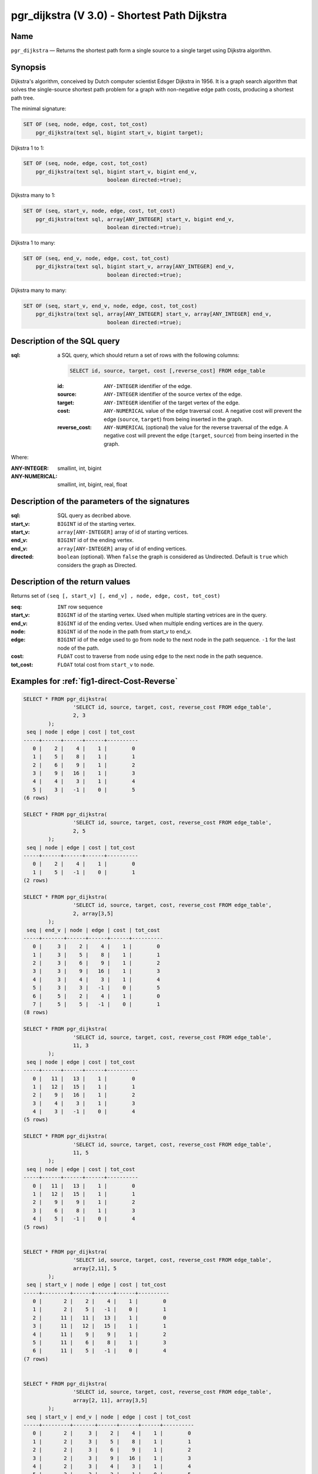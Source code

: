 .. 
   ****************************************************************************
    pgRouting Manual
    Copyright(c) pgRouting Contributors

    This documentation is licensed under a Creative Commons Attribution-Share  
    Alike 3.0 License: http://creativecommons.org/licenses/by-sa/3.0/
   ****************************************************************************

.. _pgr_dijkstra_v3:

pgr_dijkstra (V 3.0) - Shortest Path Dijkstra
===============================================================================

.. index:: 
	single: pgr_dijkstra(text,integer,integer,boolean,boolean)
	module: dijkstra

Name
-------------------------------------------------------------------------------

``pgr_dijkstra`` — Returns the shortest path form a single source to a single target using Dijkstra algorithm.


Synopsis
-------------------------------------------------------------------------------

Dijkstra's algorithm, conceived by Dutch computer scientist Edsger Dijkstra in 1956. It is a graph search algorithm that solves the single-source shortest path problem for a graph with non-negative edge path costs, producing a shortest path tree.

The minimal signature:

.. code-block:: sql

	SET OF (seq, node, edge, cost, tot_cost)
	    pgr_dijkstra(text sql, bigint start_v, bigint target);

Dijkstra 1 to 1:

.. code-block:: sql

	SET OF (seq, node, edge, cost, tot_cost)
	    pgr_dijkstra(text sql, bigint start_v, bigint end_v,
	                           boolean directed:=true);

Dijkstra many to 1:

.. code-block:: sql

	SET OF (seq, start_v, node, edge, cost, tot_cost)
	    pgr_dijkstra(text sql, array[ANY_INTEGER] start_v, bigint end_v,
	                           boolean directed:=true);

Dijkstra 1 to many:

.. code-block:: sql

	SET OF (seq, end_v, node, edge, cost, tot_cost)
	    pgr_dijkstra(text sql, bigint start_v, array[ANY_INTEGER] end_v,
	                           boolean directed:=true);

Dijkstra many to many:

.. code-block:: sql

	SET OF (seq, start_v, end_v, node, edge, cost, tot_cost)
	    pgr_dijkstra(text sql, array[ANY_INTEGER] start_v, array[ANY_INTEGER] end_v,
	                           boolean directed:=true);


Description of the SQL query
-------------------------------------------------------------------------------

:sql: a SQL query, which should return a set of rows with the following columns:

	.. code-block:: sql

		SELECT id, source, target, cost [,reverse_cost] FROM edge_table


	:id: ``ANY-INTEGER`` identifier of the edge.
	:source: ``ANY-INTEGER`` identifier of the source vertex of the edge.
	:target: ``ANY-INTEGER`` identifier of the target vertex of the edge.
	:cost: ``ANY-NUMERICAL`` value of the edge traversal cost. A negative cost will prevent the edge (``source``, ``target``) from being inserted in the graph.
	:reverse_cost: ``ANY-NUMERICAL`` (optional) the value for the reverse traversal of the edge. A negative cost will prevent the edge (``target``, ``source``) from being inserted in the graph.

Where:

:ANY-INTEGER: smallint, int, bigint
:ANY-NUMERICAL: smallint, int, bigint, real, float


Description of the parameters of the signatures
-------------------------------------------------------------------------------

:sql: SQL query as decribed above.
:start_v: ``BIGINT`` id of the starting vertex.
:start_v: ``array[ANY-INTEGER]`` array of id of starting vertices.
:end_v: ``BIGINT`` id of the ending vertex.
:end_v: ``array[ANY-INTEGER]`` array of id of ending vertices.
:directed: ``boolean`` (optional). When ``false`` the graph is considered as Undirected. Default is ``true`` which considers the graph as Directed.


Description of the return values
-------------------------------------------------------------------------------

Returns set of ``(seq [, start_v] [, end_v] , node, edge, cost, tot_cost)``

:seq: ``INT``  row sequence
:start_v: ``BIGINT`` id of the starting vertex. Used when multiple starting vetrices are in the query.
:end_v: ``BIGINT`` id of the ending vertex. Used when multiple ending vertices are in the query.
:node: ``BIGINT`` id of the node in the path from start_v to end_v.
:edge: ``BIGINT`` id of the edge used to go from ``node`` to the next node in the path sequence. ``-1`` for the last node of the path. 
:cost: ``FLOAT`` cost to traverse from ``node`` using ``edge`` to the next node in the path sequence.
:tot_cost:  ``FLOAT`` total cost from ``start_v`` to ``node``.



Examples for :ref:`fig1-direct-Cost-Reverse` 
-------------------------------------------------------------------------------

.. code-block:: sql

        SELECT * FROM pgr_dijkstra(
                        'SELECT id, source, target, cost, reverse_cost FROM edge_table',
                        2, 3
                );
         seq | node | edge | cost | tot_cost 
        -----+------+------+------+----------
           0 |    2 |    4 |    1 |        0
           1 |    5 |    8 |    1 |        1
           2 |    6 |    9 |    1 |        2
           3 |    9 |   16 |    1 |        3
           4 |    4 |    3 |    1 |        4
           5 |    3 |   -1 |    0 |        5
        (6 rows)

        SELECT * FROM pgr_dijkstra(
                        'SELECT id, source, target, cost, reverse_cost FROM edge_table',
                        2, 5
                );
         seq | node | edge | cost | tot_cost 
        -----+------+------+------+----------
           0 |    2 |    4 |    1 |        0
           1 |    5 |   -1 |    0 |        1
        (2 rows)

        SELECT * FROM pgr_dijkstra(
                        'SELECT id, source, target, cost, reverse_cost FROM edge_table',
                        2, array[3,5]
                );
         seq | end_v | node | edge | cost | tot_cost 
        -----+-------+------+------+------+----------
           0 |     3 |    2 |    4 |    1 |        0
           1 |     3 |    5 |    8 |    1 |        1
           2 |     3 |    6 |    9 |    1 |        2
           3 |     3 |    9 |   16 |    1 |        3
           4 |     3 |    4 |    3 |    1 |        4
           5 |     3 |    3 |   -1 |    0 |        5
           6 |     5 |    2 |    4 |    1 |        0
           7 |     5 |    5 |   -1 |    0 |        1
        (8 rows)

        SELECT * FROM pgr_dijkstra(
                        'SELECT id, source, target, cost, reverse_cost FROM edge_table',
                        11, 3
                );
         seq | node | edge | cost | tot_cost 
        -----+------+------+------+----------
           0 |   11 |   13 |    1 |        0
           1 |   12 |   15 |    1 |        1
           2 |    9 |   16 |    1 |        2
           3 |    4 |    3 |    1 |        3
           4 |    3 |   -1 |    0 |        4
        (5 rows)

        SELECT * FROM pgr_dijkstra(
                        'SELECT id, source, target, cost, reverse_cost FROM edge_table',
                        11, 5
                );
         seq | node | edge | cost | tot_cost 
        -----+------+------+------+----------
           0 |   11 |   13 |    1 |        0
           1 |   12 |   15 |    1 |        1
           2 |    9 |    9 |    1 |        2
           3 |    6 |    8 |    1 |        3
           4 |    5 |   -1 |    0 |        4
        (5 rows)

       
        SELECT * FROM pgr_dijkstra(
                        'SELECT id, source, target, cost, reverse_cost FROM edge_table',
                        array[2,11], 5
                );
         seq | start_v | node | edge | cost | tot_cost 
        -----+---------+------+------+------+----------
           0 |       2 |    2 |    4 |    1 |        0
           1 |       2 |    5 |   -1 |    0 |        1
           2 |      11 |   11 |   13 |    1 |        0
           3 |      11 |   12 |   15 |    1 |        1
           4 |      11 |    9 |    9 |    1 |        2
           5 |      11 |    6 |    8 |    1 |        3
           6 |      11 |    5 |   -1 |    0 |        4
        (7 rows)


        SELECT * FROM pgr_dijkstra(
                        'SELECT id, source, target, cost, reverse_cost FROM edge_table',
                        array[2, 11], array[3,5]
                );
         seq | start_v | end_v | node | edge | cost | tot_cost 
        -----+---------+-------+------+------+------+----------
           0 |       2 |     3 |    2 |    4 |    1 |        0
           1 |       2 |     3 |    5 |    8 |    1 |        1
           2 |       2 |     3 |    6 |    9 |    1 |        2
           3 |       2 |     3 |    9 |   16 |    1 |        3
           4 |       2 |     3 |    4 |    3 |    1 |        4
           5 |       2 |     3 |    3 |   -1 |    0 |        5
           6 |       2 |     5 |    2 |    4 |    1 |        0
           7 |       2 |     5 |    5 |   -1 |    0 |        1
           8 |      11 |     3 |   11 |   13 |    1 |        0
           9 |      11 |     3 |   12 |   15 |    1 |        1
          10 |      11 |     3 |    9 |   16 |    1 |        2
          11 |      11 |     3 |    4 |    3 |    1 |        3
          12 |      11 |     3 |    3 |   -1 |    0 |        4
          13 |      11 |     5 |   11 |   13 |    1 |        0
          14 |      11 |     5 |   12 |   15 |    1 |        1
          15 |      11 |     5 |    9 |    9 |    1 |        2
          16 |      11 |     5 |    6 |    8 |    1 |        3
          17 |      11 |     5 |    5 |   -1 |    0 |        4
        (18 rows)


Examples for :ref:`fig2-undirect-Cost-Reverse` 
-------------------------------------------------------------------------------

.. code-block:: sql

        SELECT * FROM pgr_dijkstra(
                        'SELECT id, source, target, cost, reverse_cost FROM edge_table',
                        2, 3,
                        false
                );
         seq | node | edge | cost | tot_cost 
        -----+------+------+------+----------
           0 |    2 |    2 |    1 |        0
           1 |    3 |   -1 |    0 |        1
        (2 rows)

        SELECT * FROM pgr_dijkstra(
                        'SELECT id, source, target, cost, reverse_cost FROM edge_table',
                        2, 5,
                        false
                );
         seq | node | edge | cost | tot_cost 
        -----+------+------+------+----------
           0 |    2 |    4 |    1 |        0
           1 |    5 |   -1 |    0 |        1
        (2 rows)

        SELECT * FROM pgr_dijkstra(
                        'SELECT id, source, target, cost, reverse_cost FROM edge_table',
                        11, 3,
                        false
                );
         seq | node | edge | cost | tot_cost 
        -----+------+------+------+----------
           0 |   11 |   11 |    1 |        0
           1 |    6 |    5 |    1 |        1
           2 |    3 |   -1 |    0 |        2
        (3 rows)

        SELECT * FROM pgr_dijkstra(
                        'SELECT id, source, target, cost, reverse_cost FROM edge_table',
                        11, 5,
                        false
                );
         seq | node | edge | cost | tot_cost 
        -----+------+------+------+----------
           0 |   11 |   11 |    1 |        0
           1 |    6 |    8 |    1 |        1
           2 |    5 |   -1 |    0 |        2
        (3 rows)

       
        SELECT * FROM pgr_dijkstra(
                        'SELECT id, source, target, cost, reverse_cost FROM edge_table',
                        array[2,11], 5,
                        false
                );
         seq | start_v | node | edge | cost | tot_cost 
        -----+---------+------+------+------+----------
           0 |       2 |    2 |    4 |    1 |        0
           1 |       2 |    5 |   -1 |    0 |        1
           2 |      11 |   11 |   11 |    1 |        0
           3 |      11 |    6 |    8 |    1 |        1
           4 |      11 |    5 |   -1 |    0 |        2
        (5 rows)

        SELECT * FROM pgr_dijkstra(
                        'SELECT id, source, target, cost, reverse_cost FROM edge_table',
                        2, array[3,5],
                        false
                );
         seq | end_v | node | edge | cost | tot_cost 
        -----+-------+------+------+------+----------
           0 |     3 |    2 |    2 |    1 |        0
           1 |     3 |    3 |   -1 |    0 |        1
           2 |     5 |    2 |    4 |    1 |        0
           3 |     5 |    5 |   -1 |    0 |        1
        (4 rows)

        SELECT * FROM pgr_dijkstra(
                        'SELECT id, source, target, cost, reverse_cost FROM edge_table',
                        array[2, 11], array[3,5],
                        false
                );
         seq | start_v | end_v | node | edge | cost | tot_cost 
        -----+---------+-------+------+------+------+----------
           0 |       2 |     3 |    2 |    2 |    1 |        0
           1 |       2 |     3 |    3 |   -1 |    0 |        1
           2 |       2 |     5 |    2 |    4 |    1 |        0
           3 |       2 |     5 |    5 |   -1 |    0 |        1
           4 |      11 |     3 |   11 |   11 |    1 |        0
           5 |      11 |     3 |    6 |    5 |    1 |        1
           6 |      11 |     3 |    3 |   -1 |    0 |        2
           7 |      11 |     5 |   11 |   11 |    1 |        0
           8 |      11 |     5 |    6 |    8 |    1 |        1
           9 |      11 |     5 |    5 |   -1 |    0 |        2
        

Examples for :ref:`fig3-direct-Cost` 
-------------------------------------------------------------------------------

.. code-block:: sql

        SELECT * FROM pgr_dijkstra(
                        'SELECT id, source, target, cost FROM edge_table',
                        2, 3
                );
         seq | node | edge | cost | tot_cost 
        -----+------+------+------+----------
           0 |    2 |   -1 |    0 |        0
        (1 row)

        SELECT * FROM pgr_dijkstra(
                        'SELECT id, source, target, cost FROM edge_table',
                        2, 5
                );
         seq | node | edge | cost | tot_cost 
        -----+------+------+------+----------
           0 |    2 |    4 |    1 |        0
           1 |    5 |   -1 |    0 |        1
        (2 rows)

        SELECT * FROM pgr_dijkstra(
                        'SELECT id, source, target, cost FROM edge_table',
                        11, 3
                );
         seq | node | edge | cost | tot_cost 
        -----+------+------+------+----------
           0 |   11 |   -1 |    0 |        0
        (1 row)

        SELECT * FROM pgr_dijkstra(
                        'SELECT id, source, target, cost FROM edge_table',
                        11, 5
                );
         seq | node | edge | cost | tot_cost 
        -----+------+------+------+----------
           0 |   11 |   -1 |    0 |        0
        (1 row)

        SELECT * FROM pgr_dijkstra(
                        'SELECT id, source, target, cost FROM edge_table',
                        array[2,11], 5
                );
         seq | start_v | node | edge | cost | tot_cost 
        -----+---------+------+------+------+----------
           0 |       2 |    2 |    4 |    1 |        0
           1 |       2 |    5 |   -1 |    0 |        1
        (2 rows)

        SELECT * FROM pgr_dijkstra(
                        'SELECT id, source, target, cost FROM edge_table',
                        2, array[3,5]
                );
         seq | end_v | node | edge | cost | tot_cost 
        -----+-------+------+------+------+----------
           0 |     5 |    2 |    4 |    1 |        0
           1 |     5 |    5 |   -1 |    0 |        1
        (2 rows)

        SELECT * FROM pgr_dijkstra(
                        'SELECT id, source, target, cost FROM edge_table',
                        array[2, 11], array[3,5]
                );
         seq | start_v | end_v | node | edge | cost | tot_cost 
        -----+---------+-------+------+------+------+----------
           0 |       2 |     5 |    2 |    4 |    1 |        0
           1 |       2 |     5 |    5 |   -1 |    0 |        1
        (2 rows)
        



Examples for :ref:`fig4-undirect-Cost` 
-------------------------------------------------------------------------------

.. code-block:: sql

	SELECT * FROM pgr_dijkstra(
			'SELECT id, source, target, cost FROM edge_table',
			2, 3,
                        false
		);
        seq | node | edge | cost | tot_cost 
       -----+------+------+------+----------
          0 |    2 |    4 |    1 |        0
          1 |    5 |    8 |    1 |        1
          2 |    6 |    5 |    1 |        2
          3 |    3 |   -1 |    0 |        3
       (4 rows)

	SELECT * FROM pgr_dijkstra(
			'SELECT id, source, target, cost FROM edge_table',
			2, 5,
                        false
		);
        seq | node | edge | cost | tot_cost 
       -----+------+------+------+----------
          0 |    2 |    4 |    1 |        0
          1 |    5 |   -1 |    0 |        1
       (2 rows)

	SELECT * FROM pgr_dijkstra(
			'SELECT id, source, target, cost FROM edge_table',
			11, 3,
                        false
		);
        seq | node | edge | cost | tot_cost 
       -----+------+------+------+----------
          0 |   11 |   11 |    1 |        0
          1 |    6 |    5 |    1 |        1
          2 |    3 |   -1 |    0 |        2
       (3 rows)

	SELECT * FROM pgr_dijkstra(
			'SELECT id, source, target, cost FROM edge_table',
			11, 5,
                        false
		);
        seq | node | edge | cost | tot_cost 
       -----+------+------+------+----------
          0 |   11 |   11 |    1 |        0
          1 |    6 |    8 |    1 |        1
          2 |    5 |   -1 |    0 |        2
       (3 rows)

       
	SELECT * FROM pgr_dijkstra(
			'SELECT id, source, target, cost FROM edge_table',
			array[2,11], 5,
                        false
		);
        seq | start_v | node | edge | cost | tot_cost 
       -----+---------+------+------+------+----------
          0 |       2 |    2 |    4 |    1 |        0
          1 |       2 |    5 |   -1 |    0 |        1
          2 |      11 |   11 |   11 |    1 |        0
          3 |      11 |    6 |    8 |    1 |        1
          4 |      11 |    5 |   -1 |    0 |        2
       (5 rows)

	SELECT * FROM pgr_dijkstra(
			'SELECT id, source, target, cost FROM edge_table',
			2, array[3,5],
                        false
		);
        seq | end_v | node | edge | cost | tot_cost 
       -----+-------+------+------+------+----------
          0 |     3 |    2 |    4 |    1 |        0
          1 |     3 |    5 |    8 |    1 |        1
          2 |     3 |    6 |    5 |    1 |        2
          3 |     3 |    3 |   -1 |    0 |        3
          4 |     5 |    2 |    4 |    1 |        0
          5 |     5 |    5 |   -1 |    0 |        1
       (6 rows)

	SELECT * FROM pgr_dijkstra(
			'SELECT id, source, target, cost FROM edge_table',
			array[2, 11], array[3,5],
                        false
		);
        seq | start_v | end_v | node | edge | cost | tot_cost 
       -----+---------+-------+------+------+------+----------
          0 |       2 |     3 |    2 |    4 |    1 |        0
          1 |       2 |     3 |    5 |    8 |    1 |        1
          2 |       2 |     3 |    6 |    5 |    1 |        2
          3 |       2 |     3 |    3 |   -1 |    0 |        3
          4 |       2 |     5 |    2 |    4 |    1 |        0
          5 |       2 |     5 |    5 |   -1 |    0 |        1
          6 |      11 |     3 |   11 |   11 |    1 |        0
          7 |      11 |     3 |    6 |    5 |    1 |        1
          8 |      11 |     3 |    3 |   -1 |    0 |        2
          9 |      11 |     5 |   11 |   11 |    1 |        0
         10 |      11 |     5 |    6 |    8 |    1 |        1
         11 |      11 |     5 |    5 |   -1 |    0 |        2
       (12 rows)




Equivalences for :ref:`fig1-direct-Cost-Reverse` 
-------------------------------------------------------------------------------

.. code-block:: sql

        -- V2
	SELECT * FROM pgr_dijkstra(
		'SELECT id, source, target, cost, reverse_cost FROM edge_table',
		2, 3,
                true,    -- directed flag
                true      -- has_rcost
	);

        seq | id1 | id2 | cost 
       -----+-----+-----+------
          0 |   2 |   4 |    1
          1 |   5 |   8 |    1
          2 |   6 |   9 |    1
          3 |   9 |  16 |    1
          4 |   4 |   3 |    1
          5 |   3 |  -1 |    0
       (6 rows)


        -- V3
	SELECT * FROM pgr_dijkstra(
               'SELECT id, source, target, cost, reverse_cost FROM edge_table',
		2, 3,
                true     -- directed flag
	);


	SELECT * FROM pgr_dijkstra(
		'SELECT id, source, target, cost, reverse_cost FROM edge_table',
		2,3 
	);

       seq | node | edge | cost | tot_cost 
       -----+------+------+------+----------
          0 |    2 |    4 |    1 |        0
          1 |    5 |    8 |    1 |        1
          2 |    6 |    9 |    1 |        2
          3 |    9 |   16 |    1 |        3
          4 |    4 |    3 |    1 |        4
          5 |    3 |   -1 |    0 |        5
       (6 rows)



        SELECT * FROM pgr_dijkstra(
                'SELECT id, source, target, cost, reverse_cost FROM edge_table',
                2, array[3],
                true     
        );


        SELECT * FROM pgr_dijkstra(
                'SELECT id, source, target, cost, reverse_cost FROM edge_table',
                2, array[3]
        );

       seq | start_v | node | edge | cost | tot_cost 
       -----+---------+------+------+------+----------
          0 |       2 |    2 |    4 |    1 |        0
          1 |       2 |    5 |    8 |    1 |        1
          2 |       2 |    6 |    9 |    1 |        2
          3 |       2 |    9 |   16 |    1 |        3
          4 |       2 |    4 |    3 |    1 |        4
          5 |       2 |    3 |   -1 |    0 |        5
       (6 rows)
       

        SELECT * FROM pgr_dijkstra(
                'SELECT id, source, target, cost, reverse_cost FROM edge_table',
                array[2], array[3],
                true
        );


        SELECT * FROM pgr_dijkstra(
                'SELECT id, source, target, cost, reverse_cost FROM edge_table',
                array[2], array[3]
        );

        seq | start_v | end_v | node | edge | cost | tot_cost 
       -----+---------+-------+------+------+------+----------
          0 |       2 |     3 |    2 |    4 |    1 |        0
          1 |       2 |     3 |    5 |    8 |    1 |        1
          2 |       2 |     3 |    6 |    9 |    1 |        2
          3 |       2 |     3 |    9 |   16 |    1 |        3
          4 |       2 |     3 |    4 |    3 |    1 |        4
          5 |       2 |     3 |    3 |   -1 |    0 |        5
       (6 rows)




Equivalences for :ref:`fig2-undirect-Cost-Reverse` 
-------------------------------------------------------------------------------

.. code-block:: sql

        -- V2
	SELECT * FROM pgr_dijkstra(
		'SELECT id, source, target, cost, reverse_cost FROM edge_table',
		2, 3,
                false,    -- directed flag
                true      -- has_rcost
	);

        seq | id1 | id2 | cost 
       -----+-----+-----+------
          0 |   2 |   2 |    1
          1 |   3 |  -1 |    0
       (2 rows)


        -- V3
	SELECT * FROM pgr_dijkstra(
               'SELECT id, source, target, cost, reverse_cost FROM edge_table',
		2, 3,
                false     -- directed flag
	);

        seq | node | edge | cost | tot_cost 
       -----+------+------+------+----------
          0 |    2 |    2 |    1 |        0
          1 |    3 |   -1 |    0 |        1
       (2 rows)



        SELECT * FROM pgr_dijkstra(
                'SELECT id, source, target, cost, reverse_cost FROM edge_table',
                2, array[3],
                false     
        );
        seq | end_v | node | edge | cost | tot_cost 
       -----+-------+------+------+------+----------
          0 |     3 |    2 |    2 |    1 |        0
          1 |     3 |    3 |   -1 |    0 |        1
       (2 rows)


        SELECT * FROM pgr_dijkstra(
                'SELECT id, source, target, cost, reverse_cost FROM edge_table',
                array[2], 3,
                false
        );
        seq | start_v | node | edge | cost | tot_cost 
       -----+---------+------+------+------+----------
          0 |       2 |    2 |    2 |    1 |        0
          1 |       2 |    3 |   -1 |    0 |        1
       (2 rows)


        SELECT * FROM pgr_dijkstra(
                'SELECT id, source, target, cost, reverse_cost FROM edge_table',
                array[2], array[3],
                false
        );

        seq | start_v | end_v | node | edge | cost | tot_cost 
       -----+---------+-------+------+------+------+----------
          0 |       2 |     3 |    2 |    2 |    1 |        0
          1 |       2 |     3 |    3 |   -1 |    0 |        1
       (2 rows)


The queries use the :ref:`sampledata` network.

.. rubric:: History

* Renamed in version 2.0.0 
* Added functionality for version 3.0.0 in version 2.1


See Also
-------------------------------------------------------------------------------

* http://en.wikipedia.org/wiki/Dijkstra%27s_algorithm
